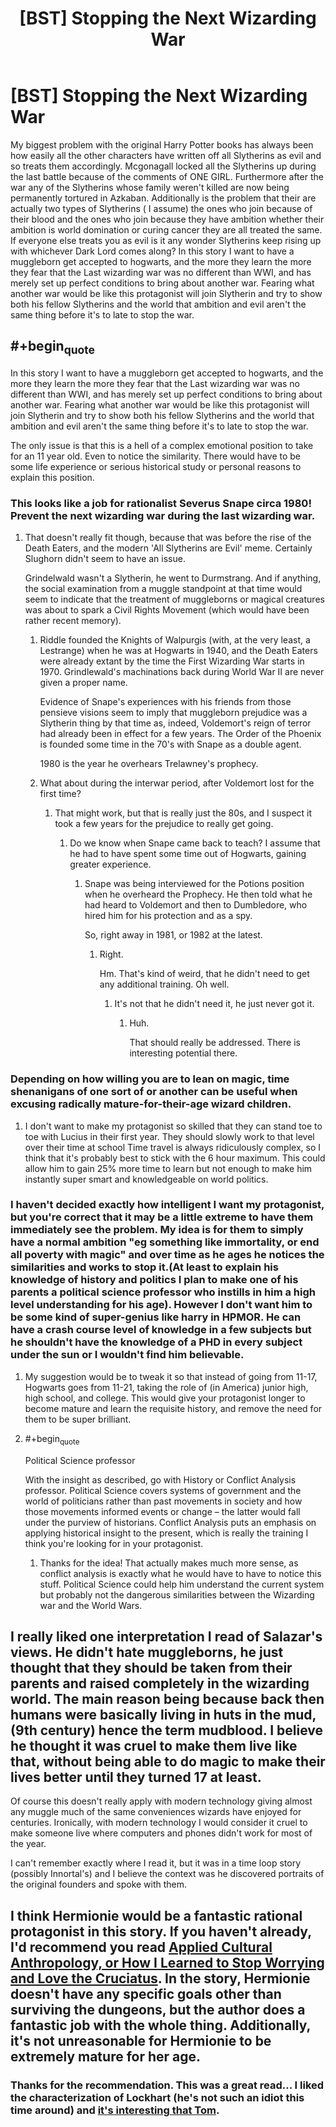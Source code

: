 #+TITLE: [BST] Stopping the Next Wizarding War

* [BST] Stopping the Next Wizarding War
:PROPERTIES:
:Author: Luminnaran
:Score: 18
:DateUnix: 1452892809.0
:END:
My biggest problem with the original Harry Potter books has always been how easily all the other characters have written off all Slytherins as evil and so treats them accordingly. Mcgonagall locked all the Slytherins up during the last battle because of the comments of ONE GIRL. Furthermore after the war any of the Slytherins whose family weren't killed are now being permanently tortured in Azkaban. Additionally is the problem that their are actually two types of Slytherins ( I assume) the ones who join because of their blood and the ones who join because they have ambition whether their ambition is world domination or curing cancer they are all treated the same. If everyone else treats you as evil is it any wonder Slytherins keep rising up with whichever Dark Lord comes along? In this story I want to have a muggleborn get accepted to hogwarts, and the more they learn the more they fear that the Last wizarding war was no different than WWI, and has merely set up perfect conditions to bring about another war. Fearing what another war would be like this protagonist will join Slytherin and try to show both his fellow Slytherins and the world that ambition and evil aren't the same thing before it's to late to stop the war.


** #+begin_quote
  In this story I want to have a muggleborn get accepted to hogwarts, and the more they learn the more they fear that the Last wizarding war was no different than WWI, and has merely set up perfect conditions to bring about another war. Fearing what another war would be like this protagonist will join Slytherin and try to show both his fellow Slytherins and the world that ambition and evil aren't the same thing before it's to late to stop the war.
#+end_quote

The only issue is that this is a hell of a complex emotional position to take for an 11 year old. Even to notice the similarity. There would have to be some life experience or serious historical study or personal reasons to explain this position.
:PROPERTIES:
:Author: JackStargazer
:Score: 16
:DateUnix: 1452894636.0
:END:

*** This looks like a job for rationalist Severus Snape circa 1980! Prevent the next wizarding war during the last wizarding war.
:PROPERTIES:
:Author: Sparkwitch
:Score: 16
:DateUnix: 1452900245.0
:END:

**** That doesn't really fit though, because that was before the rise of the Death Eaters, and the modern 'All Slytherins are Evil' meme. Certainly Slughorn didn't seem to have an issue.

Grindelwald wasn't a Slytherin, he went to Durmstrang. And if anything, the social examination from a muggle standpoint at that time would seem to indicate that the treatment of muggleborns or magical creatures was about to spark a Civil Rights Movement (which would have been rather recent memory).
:PROPERTIES:
:Author: JackStargazer
:Score: 3
:DateUnix: 1452900997.0
:END:

***** Riddle founded the Knights of Walpurgis (with, at the very least, a Lestrange) when he was at Hogwarts in 1940, and the Death Eaters were already extant by the time the First Wizarding War starts in 1970. Grindlewald's machinations back during World War II are never given a proper name.

Evidence of Snape's experiences with his friends from those pensieve visions seem to imply that muggleborn prejudice was a Slytherin thing by that time as, indeed, Voldemort's reign of terror had already been in effect for a few years. The Order of the Phoenix is founded some time in the 70's with Snape as a double agent.

1980 is the year he overhears Trelawney's prophecy.
:PROPERTIES:
:Author: Sparkwitch
:Score: 3
:DateUnix: 1452904009.0
:END:


***** What about during the interwar period, after Voldemort lost for the first time?
:PROPERTIES:
:Author: callmebrotherg
:Score: 2
:DateUnix: 1452901252.0
:END:

****** That might work, but that is really just the 80s, and I suspect it took a few years for the prejudice to really get going.
:PROPERTIES:
:Author: JackStargazer
:Score: 2
:DateUnix: 1452901368.0
:END:

******* Do we know when Snape came back to teach? I assume that he had to have spent some time out of Hogwarts, gaining greater experience.
:PROPERTIES:
:Author: callmebrotherg
:Score: 1
:DateUnix: 1452908736.0
:END:

******** Snape was being interviewed for the Potions position when he overheard the Prophecy. He then told what he had heard to Voldemort and then to Dumbledore, who hired him for his protection and as a spy.

So, right away in 1981, or 1982 at the latest.
:PROPERTIES:
:Author: JackStargazer
:Score: 1
:DateUnix: 1452976523.0
:END:

********* Right.

Hm. That's kind of weird, that he didn't need to get any additional training. Oh well.
:PROPERTIES:
:Author: callmebrotherg
:Score: 1
:DateUnix: 1452980820.0
:END:

********** It's not that he didn't need it, he just never got it.
:PROPERTIES:
:Author: sir_pirriplin
:Score: 1
:DateUnix: 1453171249.0
:END:

*********** Huh.

That should really be addressed. There is interesting potential there.
:PROPERTIES:
:Author: callmebrotherg
:Score: 1
:DateUnix: 1453189767.0
:END:


*** Depending on how willing you are to lean on magic, time shenanigans of one sort of or another can be useful when excusing radically mature-for-their-age wizard children.
:PROPERTIES:
:Author: Aabcehmu112358
:Score: 2
:DateUnix: 1452899723.0
:END:

**** I don't want to make my protagonist so skilled that they can stand toe to toe with Lucius in their first year. They should slowly work to that level over their time at school Time travel is always ridiculously complex, so I think that it's probably best to stick with the 6 hour maximum. This could allow him to gain 25% more time to learn but not enough to make him instantly super smart and knowledgeable on world politics.
:PROPERTIES:
:Author: Luminnaran
:Score: 3
:DateUnix: 1452905908.0
:END:


*** I haven't decided exactly how intelligent I want my protagonist, but you're correct that it may be a little extreme to have them immediately see the problem. My idea is for them to simply have a normal ambition "eg something like immortality, or end all poverty with magic" and over time as he ages he notices the similarities and works to stop it.(At least to explain his knowledge of history and politics I plan to make one of his parents a political science professor who instills in him a high level understanding for his age). However I don't want him to be some kind of super-genius like harry in HPMOR. He can have a crash course level of knowledge in a few subjects but he shouldn't have the knowledge of a PHD in every subject under the sun or I wouldn't find him believable.
:PROPERTIES:
:Author: Luminnaran
:Score: 2
:DateUnix: 1452905534.0
:END:

**** My suggestion would be to tweak it so that instead of going from 11-17, Hogwarts goes from 11-21, taking the role of (in America) junior high, high school, and college. This would give your protagonist longer to become mature and learn the requisite history, and remove the need for them to be super brilliant.
:PROPERTIES:
:Author: eaglejarl
:Score: 1
:DateUnix: 1452958490.0
:END:


**** #+begin_quote
  Political Science professor
#+end_quote

With the insight as described, go with History or Conflict Analysis professor. Political Science covers systems of government and the world of politicians rather than past movements in society and how those movements informed events or change -- the latter would fall under the purview of historians. Conflict Analysis puts an emphasis on applying historical insight to the present, which is really the training I think you're looking for in your protagonist.
:PROPERTIES:
:Author: TennisMaster2
:Score: 1
:DateUnix: 1452990156.0
:END:

***** Thanks for the idea! That actually makes much more sense, as conflict analysis is exactly what he would have to have to notice this stuff. Political Science could help him understand the current system but probably not the dangerous similarities between the Wizarding war and the World Wars.
:PROPERTIES:
:Author: Luminnaran
:Score: 1
:DateUnix: 1452992031.0
:END:


** I really liked one interpretation I read of Salazar's views. He didn't hate muggleborns, he just thought that they should be taken from their parents and raised completely in the wizarding world. The main reason being because back then humans were basically living in huts in the mud, (9th century) hence the term mudblood. I believe he thought it was cruel to make them live like that, without being able to do magic to make their lives better until they turned 17 at least.

Of course this doesn't really apply with modern technology giving almost any muggle much of the same conveniences wizards have enjoyed for centuries. Ironically, with modern technology I would consider it cruel to make someone live where computers and phones didn't work for most of the year.

I can't remember exactly where I read it, but it was in a time loop story (possibly Innortal's) and I believe the context was he discovered portraits of the original founders and spoke with them.
:PROPERTIES:
:Author: literal-hitler
:Score: 11
:DateUnix: 1452906217.0
:END:


** I think Hermionie would be a fantastic rational protagonist in this story. If you haven't already, I'd recommend you read [[https://m.fanfiction.net/s/9238861/1/Applied-Cultural-Anthropology-or][Applied Cultural Anthropology, or How I Learned to Stop Worrying and Love the Cruciatus]]. In the story, Hermionie doesn't have any specific goals other than surviving the dungeons, but the author does a fantastic job with the whole thing. Additionally, it's not unreasonable for Hermionie to be extremely mature for her age.
:PROPERTIES:
:Author: Gaboncio
:Score: 4
:DateUnix: 1452953957.0
:END:

*** Thanks for the recommendation. This was a great read... I liked the characterization of Lockhart (he's not such an idiot this time around) and [[#s][it's interesting that Tom]].
:PROPERTIES:
:Author: gommm
:Score: 1
:DateUnix: 1453443160.0
:END:
